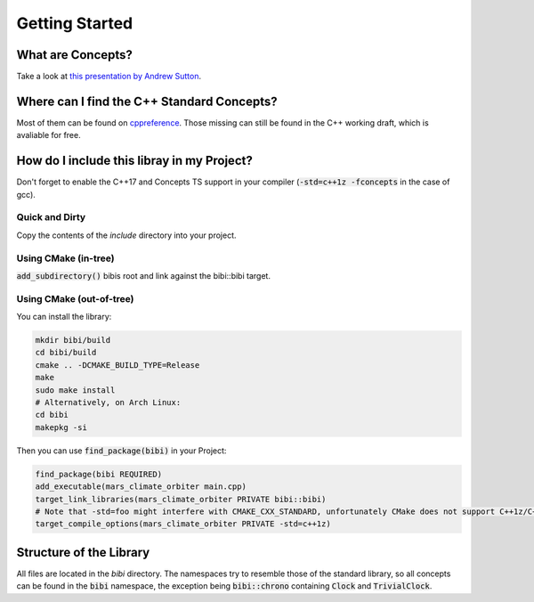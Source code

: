 ===============
Getting Started
===============

------------------
What are Concepts?
------------------
Take a look at `this presentation by Andrew Sutton <https://github.com/CppCon/CppCon2014/tree/master/Presentations/Generic%20Programming%20with%20Concepts%20Lite>`_.

-------------------------------------------
Where can I find the C++ Standard Concepts?
-------------------------------------------
Most of them can be found on `cppreference <http://en.cppreference.com/w/cpp/concept>`_. Those missing can still be found in the C++ working draft, which is avaliable for free.

-------------------------------------------
How do I include this libray in my Project?
-------------------------------------------

Don't forget to enable the C++17 and Concepts TS support in your compiler (:code:`-std=c++1z -fconcepts` in the case of gcc).

Quick and Dirty
---------------
Copy the contents of the `include` directory into your project.

Using CMake (in-tree)
---------------------
:code:`add_subdirectory()` bibis root and link against the bibi::bibi target.

Using CMake (out-of-tree)
-------------------------
You can install the library:

.. code-block:: bash

	mkdir bibi/build
	cd bibi/build
	cmake .. -DCMAKE_BUILD_TYPE=Release
	make
	sudo make install
	# Alternatively, on Arch Linux:
	cd bibi
	makepkg -si

Then you can use :code:`find_package(bibi)` in your Project:

.. code-block:: cmake

	find_package(bibi REQUIRED)
	add_executable(mars_climate_orbiter main.cpp)
	target_link_libraries(mars_climate_orbiter PRIVATE bibi::bibi)
	# Note that -std=foo might interfere with CMAKE_CXX_STANDARD, unfortunately CMake does not support C++1z/C++17 by itself
	target_compile_options(mars_climate_orbiter PRIVATE -std=c++1z)

------------------------
Structure of the Library
------------------------
All files are located in the `bibi` directory. The namespaces try to resemble those of the standard library, so all concepts can be found in the :code:`bibi` namespace, the exception being :code:`bibi::chrono` containing :code:`Clock` and :code:`TrivialClock`.